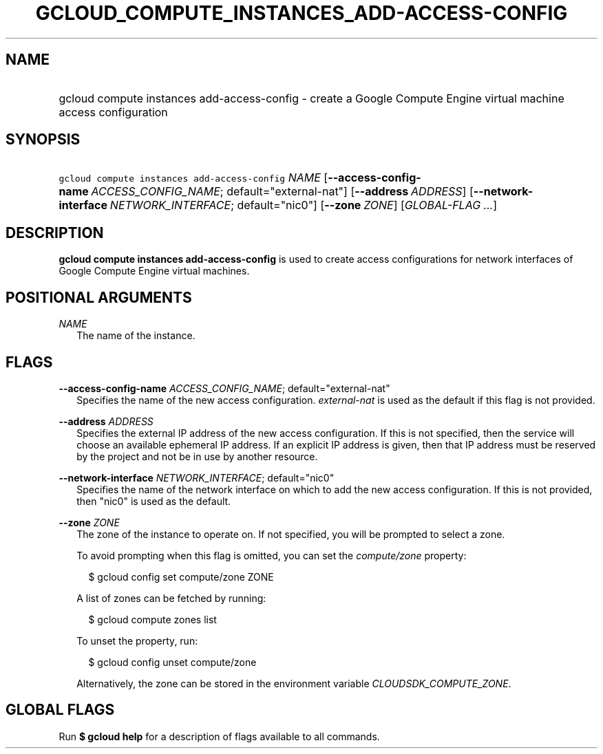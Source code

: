 
.TH "GCLOUD_COMPUTE_INSTANCES_ADD\-ACCESS\-CONFIG" 1



.SH "NAME"
.HP
gcloud compute instances add\-access\-config \- create a Google Compute Engine virtual machine access configuration



.SH "SYNOPSIS"
.HP
\f5gcloud compute instances add\-access\-config\fR \fINAME\fR [\fB\-\-access\-config\-name\fR\ \fIACCESS_CONFIG_NAME\fR;\ default="external\-nat"] [\fB\-\-address\fR\ \fIADDRESS\fR] [\fB\-\-network\-interface\fR\ \fINETWORK_INTERFACE\fR;\ default="nic0"] [\fB\-\-zone\fR\ \fIZONE\fR] [\fIGLOBAL\-FLAG\ ...\fR]



.SH "DESCRIPTION"

\fBgcloud compute instances add\-access\-config\fR is used to create access
configurations for network interfaces of Google Compute Engine virtual machines.



.SH "POSITIONAL ARGUMENTS"

\fINAME\fR
.RS 2m
The name of the instance.


.RE

.SH "FLAGS"

\fB\-\-access\-config\-name\fR \fIACCESS_CONFIG_NAME\fR; default="external\-nat"
.RS 2m
Specifies the name of the new access configuration. \f5\fIexternal\-nat\fR\fR is
used as the default if this flag is not provided.

.RE
\fB\-\-address\fR \fIADDRESS\fR
.RS 2m
Specifies the external IP address of the new access configuration. If this is
not specified, then the service will choose an available ephemeral IP address.
If an explicit IP address is given, then that IP address must be reserved by the
project and not be in use by another resource.

.RE
\fB\-\-network\-interface\fR \fINETWORK_INTERFACE\fR; default="nic0"
.RS 2m
Specifies the name of the network interface on which to add the new access
configuration. If this is not provided, then "nic0" is used as the default.

.RE
\fB\-\-zone\fR \fIZONE\fR
.RS 2m
The zone of the instance to operate on. If not specified, you will be prompted
to select a zone.

To avoid prompting when this flag is omitted, you can set the
\f5\fIcompute/zone\fR\fR property:

.RS 2m
$ gcloud config set compute/zone ZONE
.RE

A list of zones can be fetched by running:

.RS 2m
$ gcloud compute zones list
.RE

To unset the property, run:

.RS 2m
$ gcloud config unset compute/zone
.RE

Alternatively, the zone can be stored in the environment variable
\f5\fICLOUDSDK_COMPUTE_ZONE\fR\fR.


.RE

.SH "GLOBAL FLAGS"

Run \fB$ gcloud help\fR for a description of flags available to all commands.
